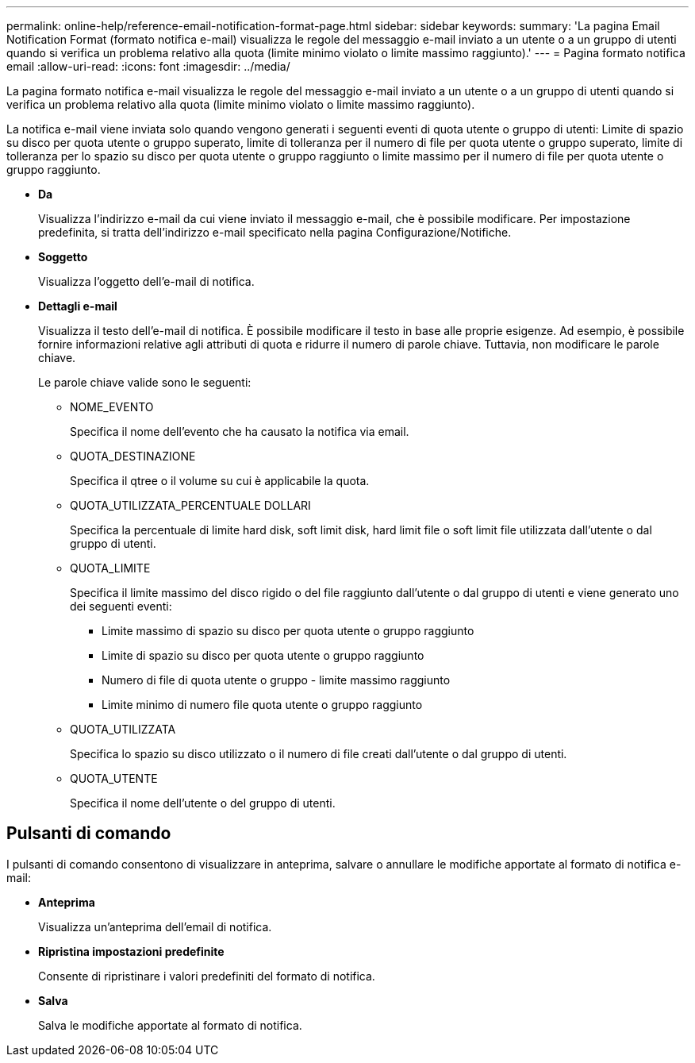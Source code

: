 ---
permalink: online-help/reference-email-notification-format-page.html 
sidebar: sidebar 
keywords:  
summary: 'La pagina Email Notification Format (formato notifica e-mail) visualizza le regole del messaggio e-mail inviato a un utente o a un gruppo di utenti quando si verifica un problema relativo alla quota (limite minimo violato o limite massimo raggiunto).' 
---
= Pagina formato notifica email
:allow-uri-read: 
:icons: font
:imagesdir: ../media/


[role="lead"]
La pagina formato notifica e-mail visualizza le regole del messaggio e-mail inviato a un utente o a un gruppo di utenti quando si verifica un problema relativo alla quota (limite minimo violato o limite massimo raggiunto).

La notifica e-mail viene inviata solo quando vengono generati i seguenti eventi di quota utente o gruppo di utenti: Limite di spazio su disco per quota utente o gruppo superato, limite di tolleranza per il numero di file per quota utente o gruppo superato, limite di tolleranza per lo spazio su disco per quota utente o gruppo raggiunto o limite massimo per il numero di file per quota utente o gruppo raggiunto.

* *Da*
+
Visualizza l'indirizzo e-mail da cui viene inviato il messaggio e-mail, che è possibile modificare. Per impostazione predefinita, si tratta dell'indirizzo e-mail specificato nella pagina Configurazione/Notifiche.

* *Soggetto*
+
Visualizza l'oggetto dell'e-mail di notifica.

* *Dettagli e-mail*
+
Visualizza il testo dell'e-mail di notifica. È possibile modificare il testo in base alle proprie esigenze. Ad esempio, è possibile fornire informazioni relative agli attributi di quota e ridurre il numero di parole chiave. Tuttavia, non modificare le parole chiave.

+
Le parole chiave valide sono le seguenti:

+
** NOME_EVENTO
+
Specifica il nome dell'evento che ha causato la notifica via email.

** QUOTA_DESTINAZIONE
+
Specifica il qtree o il volume su cui è applicabile la quota.

** QUOTA_UTILIZZATA_PERCENTUALE DOLLARI
+
Specifica la percentuale di limite hard disk, soft limit disk, hard limit file o soft limit file utilizzata dall'utente o dal gruppo di utenti.

** QUOTA_LIMITE
+
Specifica il limite massimo del disco rigido o del file raggiunto dall'utente o dal gruppo di utenti e viene generato uno dei seguenti eventi:

+
*** Limite massimo di spazio su disco per quota utente o gruppo raggiunto
*** Limite di spazio su disco per quota utente o gruppo raggiunto
*** Numero di file di quota utente o gruppo - limite massimo raggiunto
*** Limite minimo di numero file quota utente o gruppo raggiunto


** QUOTA_UTILIZZATA
+
Specifica lo spazio su disco utilizzato o il numero di file creati dall'utente o dal gruppo di utenti.

** QUOTA_UTENTE
+
Specifica il nome dell'utente o del gruppo di utenti.







== Pulsanti di comando

I pulsanti di comando consentono di visualizzare in anteprima, salvare o annullare le modifiche apportate al formato di notifica e-mail:

* *Anteprima*
+
Visualizza un'anteprima dell'email di notifica.

* *Ripristina impostazioni predefinite*
+
Consente di ripristinare i valori predefiniti del formato di notifica.

* *Salva*
+
Salva le modifiche apportate al formato di notifica.


